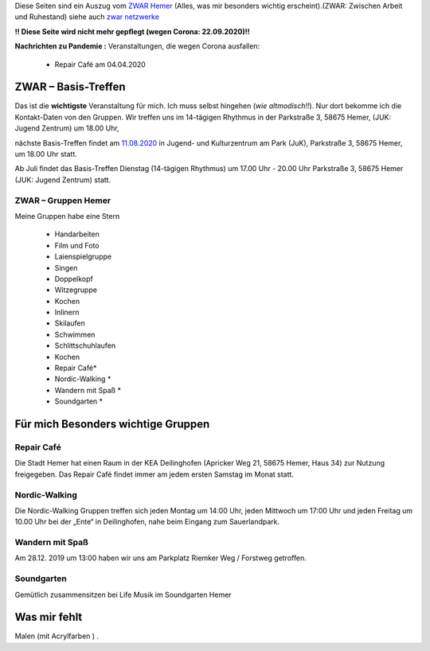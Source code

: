 .. title: ZWAR Gruppe Hemer
.. slug: zwar
.. date: 2016-12-12 13:50:58 UTC+01:00
.. tags: ZWAR, Hemer
.. category: 
.. link: /pages/zwar-inhalt/index.hmtl
.. description: ZWAR für Fritz Heinrichmeyer
.. type: text

Diese Seiten sind ein Auszug vom `ZWAR Hemer  <http://www.zwar-hemer.de/aktuelles.htm>`_ (Alles, was mir besonders wichtig erscheint).(ZWAR: Zwischen Arbeit und Ruhestand) siehe auch `zwar netzwerke <https://www.zwar.org/de/zwar-netzwerke/>`_

.. 
 (**TIP**: *Google Calendar* Links anklicken, um den Termin in Ihrem Google Kalender einzutragen)


.. raw:: html

 <abbr title="Zwischen Arbeit und Ruhestand">ZWAR</abbr>


.. class:: text-warning

**!! Diese Seite wird nicht mehr gepflegt (wegen Corona: 22.09.2020)!!**

.. class:: text-warning

**Nachrichten zu Pandemie :** Veranstaltungen, die wegen Corona ausfallen:

   -  Repair Café am 04.04.2020








ZWAR – Basis-Treffen
====================

Das ist die **wichtigste** Veranstaltung für mich. Ich muss selbst hingehen (*wie altmodisch!!*). Nur dort bekomme ich die Kontakt-Daten von den Gruppen. Wir treffen uns im 14-tägigen Rhythmus in der Parkstraße 3, 58675 Hemer,
(JUK: Jugend Zentrum) um 18.00 Uhr,


nächste Basis-Treffen findet am `11.08.2020  </zwar/ZWAR-Basis.ics>`_  in Jugend- und Kulturzentrum am Park (JuK), Parkstraße 3, 58675 Hemer,  um 18.00 Uhr statt.




Ab Juli findet das Basis-Treffen Dienstag (14-tägigen Rhythmus) um 17.00 Uhr - 20.00 Uhr Parkstraße 3, 58675 Hemer (JUK: Jugend Zentrum) statt.


.. 
 vorher: raw:: html
 <a target="_blank" href="https://calendar.google.com/event?action=TEMPLATE&amp;tmeid=N3B0aGFpczNicm5oMzgzMzlqZ25vNGNkb2sgZnJpdHouaGVpbnJpY2htZXllckBt&amp;tmsrc=fritz.heinrichmeyer%40gmail.com"><img border="0" src="https://www.google.com/calendar/images/ext/gc_button1_de.gif"></a>
 





ZWAR – Gruppen Hemer
--------------------

Meine Gruppen habe eine Stern

    • Handarbeiten 
    • Film und Foto
    • Laienspielgruppe 
    • Singen
    • Doppelkopf
    • Witzegruppe
    • Kochen
    • Inlinern 
    • Skilaufen
    • Schwimmen
    • Schlittschuhlaufen
    • Kochen
    • Repair Café* 
    • Nordic-Walking *
    • Wandern mit Spaß *
    • Soundgarten *


Für mich Besonders wichtige Gruppen
===================================


Repair Café
-----------

Die Stadt Hemer hat einen Raum in der KEA Deilinghofen (Apricker Weg 21, 58675 Hemer, Haus 34) zur Nutzung freigegeben. Das Repair Café findet immer am jedem ersten Samstag im Monat statt.

..
 Das nächste Repair Café startet am `04.04.2020 </pages/zwar/ZWAR-repair.ics>`_ um 14.00 Uhr.

.. 
 vorher: raw:: html
 <a target="_blank" href="https://calendar.google.com/event?action=TEMPLATE&amp;tmeid=NmJzMHUyMjNrM2ZrZDNpZHUzMWpncTJiMGcgZnJpdHouaGVpbnJpY2htZXllckBt&amp;tmsrc=fritz.heinrichmeyer%40gmail.com"><img border="0" src="https://www.google.com/calendar/images/ext/gc_button1_de.gif"></a>

Nordic-Walking
--------------

Die Nordic-Walking Gruppen treffen sich jeden Montag um 14:00 Uhr, jeden Mittwoch um 17:00 Uhr und jeden Freitag um 10.00 Uhr bei der „Ente“ in Deilinghofen, nahe beim Eingang zum Sauerlandpark.



Wandern mit Spaß
----------------
Am 28.12. 2019 um 13:00 haben wir uns am Parkplatz Riemker Weg / Forstweg getroffen.

Soundgarten
-----------

Gemütlich zusammensitzen bei Life Musik im Soundgarten Hemer 

Was mir fehlt
=============

Malen (mit Acrylfarben ) .
